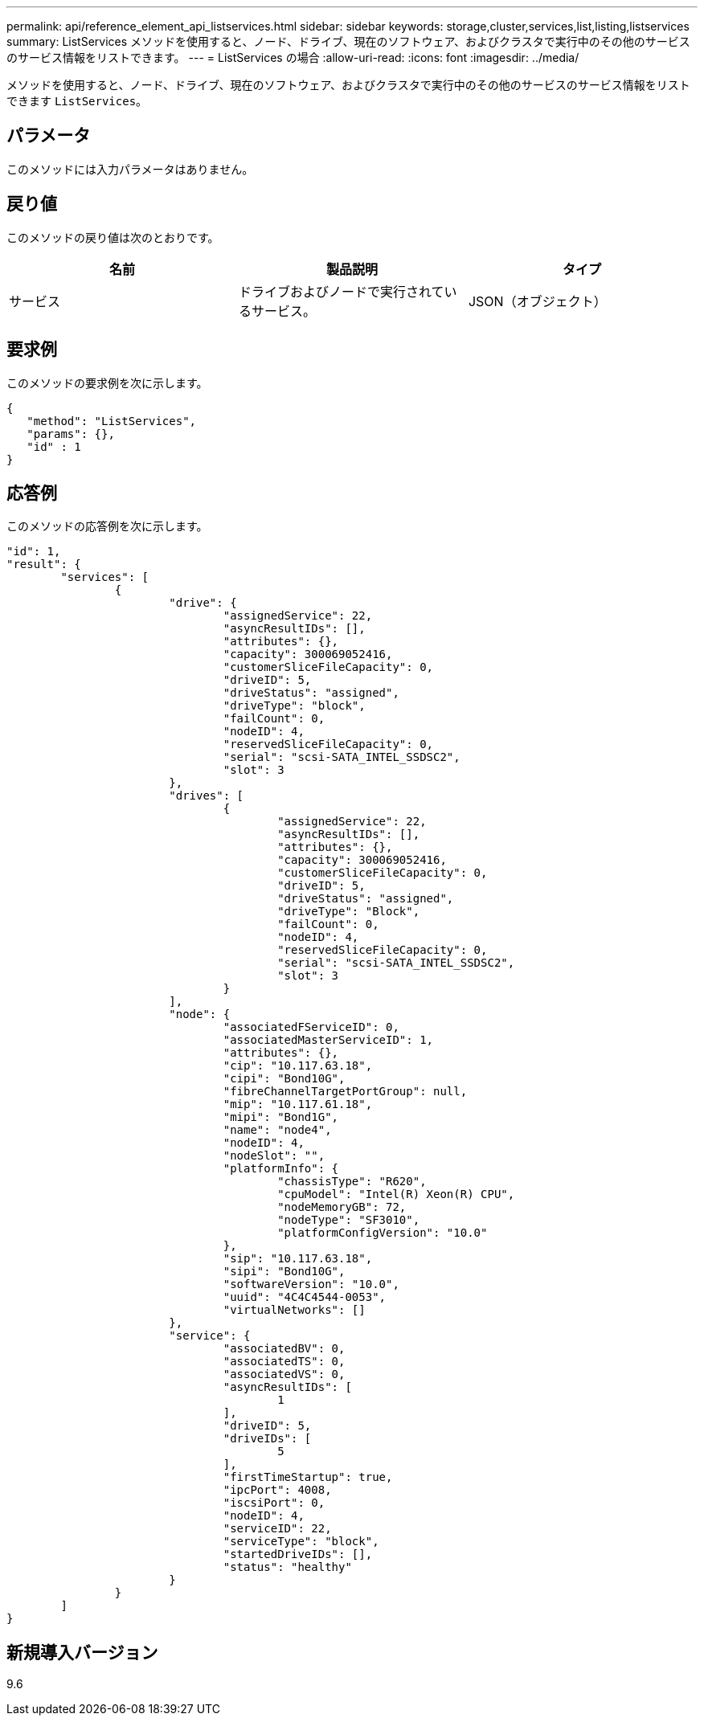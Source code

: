 ---
permalink: api/reference_element_api_listservices.html 
sidebar: sidebar 
keywords: storage,cluster,services,list,listing,listservices 
summary: ListServices メソッドを使用すると、ノード、ドライブ、現在のソフトウェア、およびクラスタで実行中のその他のサービスのサービス情報をリストできます。 
---
= ListServices の場合
:allow-uri-read: 
:icons: font
:imagesdir: ../media/


[role="lead"]
メソッドを使用すると、ノード、ドライブ、現在のソフトウェア、およびクラスタで実行中のその他のサービスのサービス情報をリストできます `ListServices`。



== パラメータ

このメソッドには入力パラメータはありません。



== 戻り値

このメソッドの戻り値は次のとおりです。

|===
| 名前 | 製品説明 | タイプ 


 a| 
サービス
 a| 
ドライブおよびノードで実行されているサービス。
 a| 
JSON（オブジェクト）

|===


== 要求例

このメソッドの要求例を次に示します。

[listing]
----
{
   "method": "ListServices",
   "params": {},
   "id" : 1
}
----


== 応答例

このメソッドの応答例を次に示します。

[listing]
----
"id": 1,
"result": {
	"services": [
		{
			"drive": {
				"assignedService": 22,
				"asyncResultIDs": [],
				"attributes": {},
				"capacity": 300069052416,
				"customerSliceFileCapacity": 0,
				"driveID": 5,
				"driveStatus": "assigned",
				"driveType": "block",
				"failCount": 0,
				"nodeID": 4,
				"reservedSliceFileCapacity": 0,
				"serial": "scsi-SATA_INTEL_SSDSC2",
				"slot": 3
			},
			"drives": [
				{
					"assignedService": 22,
					"asyncResultIDs": [],
					"attributes": {},
					"capacity": 300069052416,
					"customerSliceFileCapacity": 0,
					"driveID": 5,
					"driveStatus": "assigned",
					"driveType": "Block",
					"failCount": 0,
					"nodeID": 4,
					"reservedSliceFileCapacity": 0,
					"serial": "scsi-SATA_INTEL_SSDSC2",
					"slot": 3
				}
			],
			"node": {
				"associatedFServiceID": 0,
				"associatedMasterServiceID": 1,
				"attributes": {},
				"cip": "10.117.63.18",
				"cipi": "Bond10G",
				"fibreChannelTargetPortGroup": null,
				"mip": "10.117.61.18",
				"mipi": "Bond1G",
				"name": "node4",
				"nodeID": 4,
				"nodeSlot": "",
				"platformInfo": {
					"chassisType": "R620",
					"cpuModel": "Intel(R) Xeon(R) CPU",
					"nodeMemoryGB": 72,
					"nodeType": "SF3010",
					"platformConfigVersion": "10.0"
				},
				"sip": "10.117.63.18",
				"sipi": "Bond10G",
				"softwareVersion": "10.0",
				"uuid": "4C4C4544-0053",
				"virtualNetworks": []
			},
			"service": {
				"associatedBV": 0,
				"associatedTS": 0,
				"associatedVS": 0,
				"asyncResultIDs": [
					1
				],
				"driveID": 5,
				"driveIDs": [
					5
				],
				"firstTimeStartup": true,
				"ipcPort": 4008,
				"iscsiPort": 0,
				"nodeID": 4,
				"serviceID": 22,
				"serviceType": "block",
				"startedDriveIDs": [],
				"status": "healthy"
			}
		}
	]
}
----


== 新規導入バージョン

9.6
